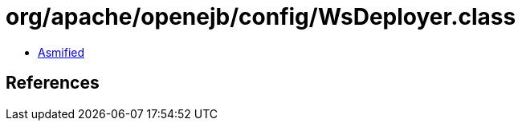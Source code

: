= org/apache/openejb/config/WsDeployer.class

 - link:WsDeployer-asmified.java[Asmified]

== References

